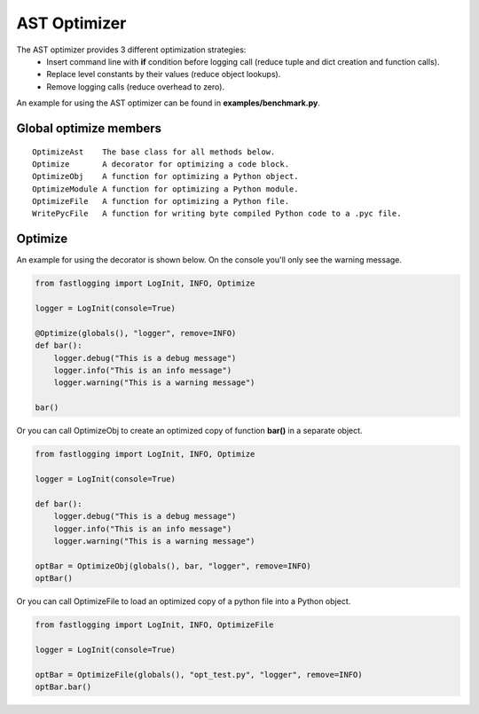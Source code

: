 AST Optimizer
=============

The AST optimizer provides 3 different optimization strategies:
 - Insert command line with **if** condition before logging call (reduce tuple and dict creation and function calls).
 - Replace level constants by their values (reduce object lookups).
 - Remove logging calls (reduce overhead to zero).

An example for using the AST optimizer can be found in **examples/benchmark.py**.

Global optimize members
-----------------------

::

 OptimizeAst    The base class for all methods below.
 Optimize       A decorator for optimizing a code block.
 OptimizeObj    A function for optimizing a Python object.
 OptimizeModule A function for optimizing a Python module.
 OptimizeFile   A function for optimizing a Python file.
 WritePycFile   A function for writing byte compiled Python code to a .pyc file.

Optimize
--------

An example for using the decorator is shown below. On the console you'll only see the warning message.

.. code-block:: Python

    from fastlogging import LogInit, INFO, Optimize

    logger = LogInit(console=True)

    @Optimize(globals(), "logger", remove=INFO)
    def bar():
        logger.debug("This is a debug message")
        logger.info("This is an info message")
        logger.warning("This is a warning message")

    bar()

Or you can call OptimizeObj to create an optimized copy of function **bar()** in a separate object.

.. code-block:: Python

    from fastlogging import LogInit, INFO, Optimize

    logger = LogInit(console=True)

    def bar():
        logger.debug("This is a debug message")
        logger.info("This is an info message")
        logger.warning("This is a warning message")

    optBar = OptimizeObj(globals(), bar, "logger", remove=INFO)
    optBar()

Or you can call OptimizeFile to load an optimized copy of a python file into a Python object.

.. code-block:: Python

    from fastlogging import LogInit, INFO, OptimizeFile

    logger = LogInit(console=True)

    optBar = OptimizeFile(globals(), "opt_test.py", "logger", remove=INFO)
    optBar.bar()
